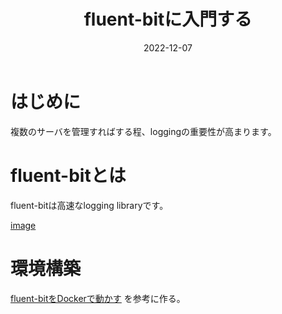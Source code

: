 :PROPERTIES:
:ID:       E4B1AA1E-52C0-4A8F-91F3-F4119ACE2BC6
:END:

#+title: fluent-bitに入門する
#+DESCRIPTION: fluent-bitに入門する
#+DATE: 2022-12-07
#+HUGO_BASE_DIR: ../../
#+HUGO_SECTION: posts/permanent
#+HUGO_TAGS: permanent docker fluent-bit
#+STARTUP: content
#+STARTUP: nohideblocks

* はじめに

複数のサーバを管理すればする程、loggingの重要性が高まります。

* fluent-bitとは

fluent-bitは高速なlogging libraryです。

[[file:~/.ghq/github.com/takeokunn/blog/static/images/A53EA3D4-B9C5-4885-9E28-A36801B82581.png][image]]

* 環境構築

[[id:7622D819-68E9-4265-83D5-40E1AC66F930][fluent-bitをDockerで動かす]] を参考に作る。
